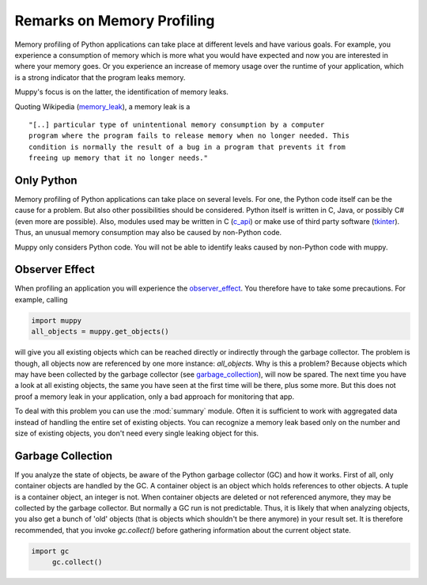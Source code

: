 .. _remarks:

===========================
Remarks on Memory Profiling
===========================

Memory profiling of Python applications can take place at different levels and
have various goals. For example, you experience a consumption of memory which is
more what you would have expected and now you are interested in where your memory
goes. Or you experience an increase of memory usage over the runtime of your
application, which is a strong indicator that the program leaks memory.

Muppy's focus is on the latter, the identification of memory leaks.

Quoting Wikipedia (memory_leak_), a memory leak is a ::

  "[..] particular type of unintentional memory consumption by a computer
  program where the program fails to release memory when no longer needed. This
  condition is normally the result of a bug in a program that prevents it from
  freeing up memory that it no longer needs."

Only Python
-----------
  
Memory profiling of Python applications can take place on several levels.  For
one, the Python code itself can be the cause for a problem. But also other
possibilities should be considered. Python itself is written in C, Java, or
possibly C# (even more are possible). Also, modules used may be written in C
(c_api_) or make use of third party software (tkinter_). Thus, an unusual memory
consumption may also be caused by non-Python code.

Muppy only considers Python code. You will not be able to identify leaks caused
by non-Python code with muppy.

Observer Effect
---------------

When profiling an application you will experience the observer_effect_. You
therefore have to take some precautions. For example, calling

.. code-block:: python

   import muppy
   all_objects = muppy.get_objects()

will give you all existing objects which can be reached directly or indirectly
through the garbage collector. The problem is though, all objects now are
referenced by one more instance: *all_objects*. Why is this a problem? Because
objects which may have been collected by the garbage collector (see
garbage_collection_), will now be spared. The next time you have a look at all
existing objects, the same you have seen at the first time will be there, plus
some more. But this does not proof a memory leak in your application, only a bad
approach for monitoring that app.

To deal with this problem you can use the :mod:`summary` module. Often it is
sufficient to work with aggregated data instead of handling the entire set of
existing objects. You can recognize a memory leak based only on the number and
size of existing objects, you don't need every single leaking object for this.

Garbage Collection
------------------

If you analyze the state of objects, be aware of the Python garbage collector
(GC) and how it works. First of all, only container objects are handled by the
GC. A container object is an object which holds references to other objects. A
tuple is a container object, an integer is not. When container objects are
deleted or not referenced anymore, they may be collected by the garbage
collector. But normally a GC run is not predictable. Thus, it is likely that
when analyzing objects, you also get a bunch of 'old' objects (that is objects
which shouldn't be there anymore) in your result set. It is therefore
recommended, that you invoke `gc.collect()` before gathering information about
the current object state.

.. code-block:: python

   import gc
   	gc.collect()


.. _c_api: http://docs.python.org/api/api.html
.. _garbage_collection: http://diveintopython.org/object_oriented_framework/instantiating_classes.html#d0e12165  
.. _observer_effect: http://en.wikipedia.org/wiki/Observer_effect
.. _memory_leak: http://en.wikipedia.org/w/index.php?title=Memory_leak&oldid=227879672
.. _tkinter: http://docs.python.org/lib/module-Tkinter.html
